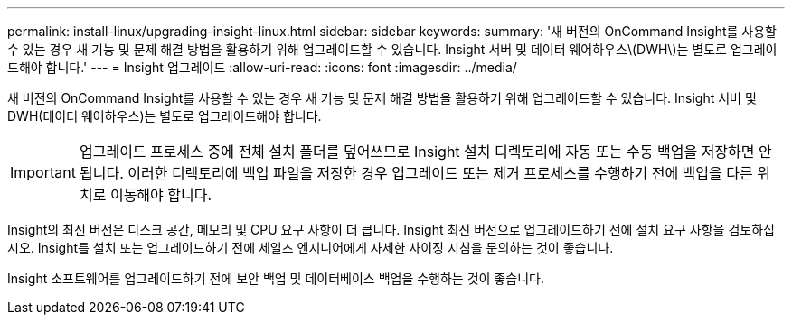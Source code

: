 ---
permalink: install-linux/upgrading-insight-linux.html 
sidebar: sidebar 
keywords:  
summary: '새 버전의 OnCommand Insight를 사용할 수 있는 경우 새 기능 및 문제 해결 방법을 활용하기 위해 업그레이드할 수 있습니다. Insight 서버 및 데이터 웨어하우스\(DWH\)는 별도로 업그레이드해야 합니다.' 
---
= Insight 업그레이드
:allow-uri-read: 
:icons: font
:imagesdir: ../media/


[role="lead"]
새 버전의 OnCommand Insight를 사용할 수 있는 경우 새 기능 및 문제 해결 방법을 활용하기 위해 업그레이드할 수 있습니다. Insight 서버 및 DWH(데이터 웨어하우스)는 별도로 업그레이드해야 합니다.


IMPORTANT: 업그레이드 프로세스 중에 전체 설치 폴더를 덮어쓰므로 Insight 설치 디렉토리에 자동 또는 수동 백업을 저장하면 안 됩니다. 이러한 디렉토리에 백업 파일을 저장한 경우 업그레이드 또는 제거 프로세스를 수행하기 전에 백업을 다른 위치로 이동해야 합니다.

Insight의 최신 버전은 디스크 공간, 메모리 및 CPU 요구 사항이 더 큽니다. Insight 최신 버전으로 업그레이드하기 전에 설치 요구 사항을 검토하십시오. Insight를 설치 또는 업그레이드하기 전에 세일즈 엔지니어에게 자세한 사이징 지침을 문의하는 것이 좋습니다.

Insight 소프트웨어를 업그레이드하기 전에 보안 백업 및 데이터베이스 백업을 수행하는 것이 좋습니다.
